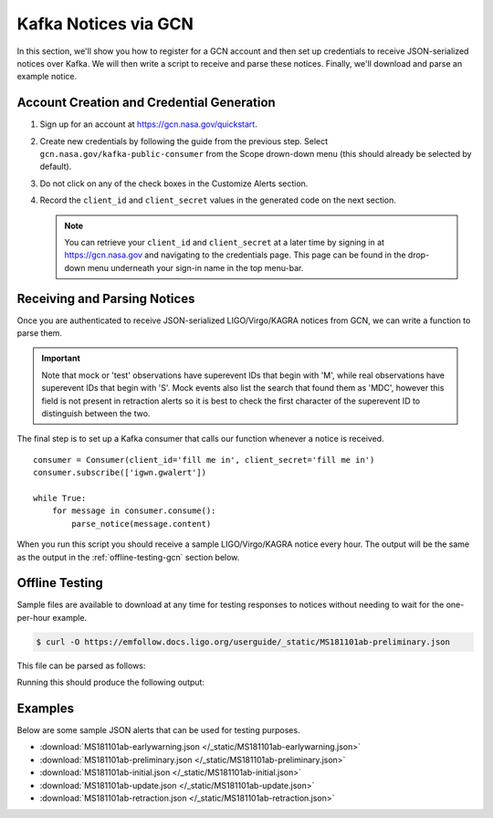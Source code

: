 Kafka Notices via GCN
=====================

In this section, we'll show you how to register for a GCN account and then set
up credentials to receive JSON-serialized notices over Kafka. We will then
write a script to receive and parse these notices. Finally, we'll download and
parse an example notice.

Account Creation and Credential Generation
------------------------------------------

1. Sign up for an account at https://gcn.nasa.gov/quickstart.
2. Create new credentials by following the guide from the previous step. Select
   ``gcn.nasa.gov/kafka-public-consumer`` from the Scope drown-down menu (this
   should already be selected by default).
3. Do not click on any of the check boxes in the Customize Alerts section.
4. Record the ``client_id`` and ``client_secret`` values in the generated code
   on the next section.

   .. note::
      You can retrieve your ``client_id`` and ``client_secret`` at a later time by
      signing in at https://gcn.nasa.gov and navigating to the credentials page.
      This page can be found in the drop-down menu underneath your sign-in name in
      the top menu-bar.

Receiving and Parsing Notices
-----------------------------

Once you are authenticated to receive JSON-serialized LIGO/Virgo/KAGRA notices
from GCN, we can write a function to parse them.

.. important::
   Note that mock or 'test' observations have superevent IDs that begin with
   'M', while real observations have superevent IDs that begin with 'S'. Mock
   events also list the search that found them as 'MDC', however this field is
   not present in retraction alerts so it is best to check the first character
   of the superevent ID to distinguish between the two.

.. testcode::

    from base64 import b64decode
    from io import BytesIO
    import json
    from pprint import pprint

    from astropy.table import Table
    import astropy_healpix as ah
    from gcn_kafka import Consumer
    import numpy as np

    def parse_notice(record):
        # Only respond to mock events. Real events have GraceDB IDs like
        # S1234567, mock events have GraceDB IDs like M1234567.
        # NOTE NOTE NOTE replace the conditional below with this commented out
        # conditional to only parse real events.
        # if record['superevent_id'][0] != 'S':
        #    return
        if record['superevent_id'][0] != 'M':
            return

        if record['alert_type'] == 'RETRACTION':
            print(record['superevent_id'], 'was retracted')
            return

        # Respond only to 'CBC' events. Change 'CBC' to 'Burst' to respond to
        # only unmodeled burst events.
        if record['event']['group'] != 'CBC':
            return

        # Parse sky map
        skymap_str = record.get('event', {}).pop('skymap')
        if skymap_str:
            # Decode, parse skymap, and print most probable sky location
            skymap_bytes = b64decode(skymap_str)
            skymap = Table.read(BytesIO(skymap_bytes))

            level, ipix = ah.uniq_to_level_ipix(
                skymap[np.argmax(skymap['PROBDENSITY'])]['UNIQ']
            )
            ra, dec = ah.healpix_to_lonlat(ipix, ah.level_to_nside(level),
                                           order='nested')
            print(f'Most probable sky location (RA, Dec) = ({ra.deg}, {dec.deg})')

            # Print some information from FITS header
            print(f'Distance = {skymap.meta["DISTMEAN"]} +/- {skymap.meta["DISTSTD"]}')

        # Print remaining fields
        print('Record:')
        pprint(record)

The final step is to set up a Kafka consumer that calls our function whenever a
notice is received.

::

    consumer = Consumer(client_id='fill me in', client_secret='fill me in')
    consumer.subscribe(['igwn.gwalert'])

    while True:
        for message in consumer.consume():
            parse_notice(message.content)

When you run this script you should receive a sample LIGO/Virgo/KAGRA notice
every hour. The output will be the same as the output in the
:ref:`offline-testing-gcn` section below.

.. _offline-testing-gcn:

Offline Testing
---------------

Sample files are available to download at any time for testing responses to
notices without needing to wait for the one-per-hour example. 

.. code-block:: shell-session

    $ curl -O https://emfollow.docs.ligo.org/userguide/_static/MS181101ab-preliminary.json

This file can be parsed as follows:

.. testsetup::

    import os
    import unittest.mock
    import urllib.parse
    from urllib.request import urlopen, Request

    old_dir = os.getcwd()
    os.chdir('_static')

    def patched_urlopen(url, *args, **kwargs):
        new_url = url
        if isinstance(new_url, Request):
            new_url = new_url.full_url
        parsed_url = urllib.parse.urlparse(new_url)
        dirname, basename = os.path.split(parsed_url.path)
        if parsed_url.netloc != 'emfollow.docs.ligo.org' \
                or dirname != '/userguide/_static':
            return urlopen(url, *args, **kwargs)
        return urlopen('file:{}'.format(basename), 'rb')

    patcher = unittest.mock.patch('urllib.request.urlopen', patched_urlopen)
    patcher.start()


.. testcode::

    import json

    # Read the file and then parse it
    with open('MS181101ab-preliminary.json', 'r') as fo:
        record = json.load(fo)

    parse_notice(record)

Running this should produce the following output:

.. testoutput::

   Most probable sky location (RA, Dec) = (194.30419921874997, -17.856895095545468)
   Distance = 39.76999609489013 +/- 8.308435058808886
   Record:
   {'alert_type': 'PRELIMINARY',
    'event': {'classification': {'BBH': 0.03,
                                 'BNS': 0.95,
                                 'NSBH': 0.01,
                                 'Terrestrial': 0.01},
              'far': 9.11069936486e-14,
              'group': 'CBC',
              'instruments': ['H1', 'L1', 'V1'],
              'pipeline': 'gstlal',
              'properties': {'HasMassGap': 0.01,
                             'HasNS': 0.95,
                             'HasRemnant': 0.91},
              'search': 'MDC',
              'time': '2018-11-01T22:22:46.654Z'},
    'external_coinc': None,
    'superevent_id': 'MS181101ab',
    'time_created': '2018-11-01T22:34:49Z',
    'urls': {'gracedb': 'https://example.org/superevents/MS181101ab/view/'}}

.. testcleanup::

    os.chdir(old_dir)

Examples
--------

Below are some sample JSON alerts that can be used for testing purposes.

* :download:`MS181101ab-earlywarning.json </_static/MS181101ab-earlywarning.json>`
* :download:`MS181101ab-preliminary.json </_static/MS181101ab-preliminary.json>`
* :download:`MS181101ab-initial.json </_static/MS181101ab-initial.json>`
* :download:`MS181101ab-update.json </_static/MS181101ab-update.json>`
* :download:`MS181101ab-retraction.json </_static/MS181101ab-retraction.json>`

.. _confluent-kafka: https://pypi.org/project/confluent-kafka/
.. _Docker: https://docs.docker.com/get-docker/
.. _Alert: https://git.ligo.org/emfollow/userguide/-/raw/main/_static/igwn.alerts.v1_0.Alert.avsc
.. _AlertType: https://git.ligo.org/emfollow/userguide/-/raw/main/_static/igwn.alerts.v1_0.AlertType.avsc
.. _GCN: https://gcn.nasa.gov
.. _EventInfo: https://git.ligo.org/emfollow/userguide/-/raw/main/_static/igwn.alerts.v1_0.EventInfo.avsc
.. _ExternalCoincInfo: https://git.ligo.org/emfollow/userguide/-/raw/main/_static/igwn.alerts.v1_0.ExternalCoincInfo.avsc
